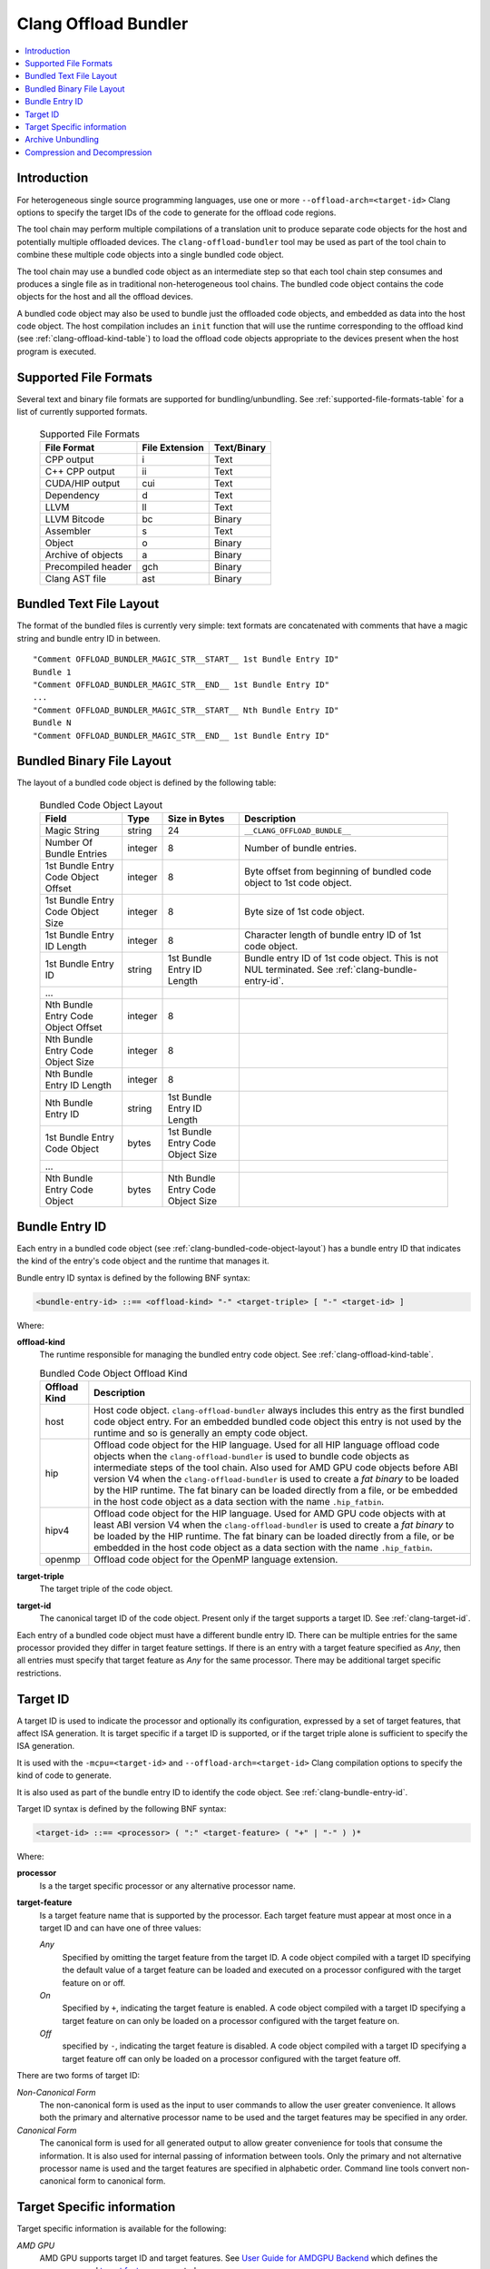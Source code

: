 =====================
Clang Offload Bundler
=====================

.. contents::
   :local:

.. _clang-offload-bundler:

Introduction
============

For heterogeneous single source programming languages, use one or more
``--offload-arch=<target-id>`` Clang options to specify the target IDs of the
code to generate for the offload code regions.

The tool chain may perform multiple compilations of a translation unit to
produce separate code objects for the host and potentially multiple offloaded
devices. The ``clang-offload-bundler`` tool may be used as part of the tool
chain to combine these multiple code objects into a single bundled code object.

The tool chain may use a bundled code object as an intermediate step so that
each tool chain step consumes and produces a single file as in traditional
non-heterogeneous tool chains. The bundled code object contains the code objects
for the host and all the offload devices.

A bundled code object may also be used to bundle just the offloaded code
objects, and embedded as data into the host code object. The host compilation
includes an ``init`` function that will use the runtime corresponding to the
offload kind (see :ref:`clang-offload-kind-table`) to load the offload code
objects appropriate to the devices present when the host program is executed.

Supported File Formats
======================
Several text and binary file formats are supported for bundling/unbundling. See
:ref:`supported-file-formats-table` for a list of currently supported formats.

  .. table:: Supported File Formats
     :name: supported-file-formats-table

     +--------------------+----------------+-------------+
     | File Format        | File Extension | Text/Binary |
     +====================+================+=============+
     | CPP output         |        i       |     Text    |
     +--------------------+----------------+-------------+
     | C++ CPP output     |       ii       |     Text    |
     +--------------------+----------------+-------------+
     | CUDA/HIP output    |       cui      |     Text    |
     +--------------------+----------------+-------------+
     | Dependency         |        d       |     Text    |
     +--------------------+----------------+-------------+
     | LLVM               |       ll       |     Text    |
     +--------------------+----------------+-------------+
     | LLVM Bitcode       |       bc       |    Binary   |
     +--------------------+----------------+-------------+
     | Assembler          |        s       |     Text    |
     +--------------------+----------------+-------------+
     | Object             |        o       |    Binary   |
     +--------------------+----------------+-------------+
     | Archive of objects |        a       |    Binary   |
     +--------------------+----------------+-------------+
     | Precompiled header |       gch      |    Binary   |
     +--------------------+----------------+-------------+
     | Clang AST file     |       ast      |    Binary   |
     +--------------------+----------------+-------------+

.. _clang-bundled-code-object-layout-text:

Bundled Text File Layout
========================

The format of the bundled files is currently very simple: text formats are
concatenated with comments that have a magic string and bundle entry ID in
between.

::

  "Comment OFFLOAD_BUNDLER_MAGIC_STR__START__ 1st Bundle Entry ID"
  Bundle 1
  "Comment OFFLOAD_BUNDLER_MAGIC_STR__END__ 1st Bundle Entry ID"
  ...
  "Comment OFFLOAD_BUNDLER_MAGIC_STR__START__ Nth Bundle Entry ID"
  Bundle N
  "Comment OFFLOAD_BUNDLER_MAGIC_STR__END__ 1st Bundle Entry ID"

.. _clang-bundled-code-object-layout:

Bundled Binary File Layout
==========================

The layout of a bundled code object is defined by the following table:

  .. table:: Bundled Code Object Layout
    :name: bundled-code-object-layout-table

    =================================== ======= ================ ===============================
    Field                               Type    Size in Bytes    Description
    =================================== ======= ================ ===============================
    Magic String                        string  24               ``__CLANG_OFFLOAD_BUNDLE__``
    Number Of Bundle Entries            integer 8                Number of bundle entries.
    1st Bundle Entry Code Object Offset integer 8                Byte offset from beginning of
                                                                 bundled code object to 1st code
                                                                 object.
    1st Bundle Entry Code Object Size   integer 8                Byte size of 1st code object.
    1st Bundle Entry ID Length          integer 8                Character length of bundle
                                                                 entry ID of 1st code object.
    1st Bundle Entry ID                 string  1st Bundle Entry Bundle entry ID of 1st code
                                                ID Length        object. This is not NUL
                                                                 terminated. See
                                                                 :ref:`clang-bundle-entry-id`.
    \...
    Nth Bundle Entry Code Object Offset integer 8
    Nth Bundle Entry Code Object Size   integer 8
    Nth Bundle Entry ID Length          integer 8
    Nth Bundle Entry ID                 string  1st Bundle Entry
                                                ID Length
    1st Bundle Entry Code Object        bytes   1st Bundle Entry
                                                Code Object Size
    \...
    Nth Bundle Entry Code Object        bytes   Nth Bundle Entry
                                                Code Object Size
    =================================== ======= ================ ===============================

.. _clang-bundle-entry-id:

Bundle Entry ID
===============

Each entry in a bundled code object (see
:ref:`clang-bundled-code-object-layout`) has a bundle entry ID that indicates
the kind of the entry's code object and the runtime that manages it.

Bundle entry ID syntax is defined by the following BNF syntax:

.. code::

  <bundle-entry-id> ::== <offload-kind> "-" <target-triple> [ "-" <target-id> ]

Where:

**offload-kind**
  The runtime responsible for managing the bundled entry code object. See
  :ref:`clang-offload-kind-table`.

  .. table:: Bundled Code Object Offload Kind
      :name: clang-offload-kind-table

      ============= ==============================================================
      Offload Kind  Description
      ============= ==============================================================
      host          Host code object. ``clang-offload-bundler`` always includes
                    this entry as the first bundled code object entry. For an
                    embedded bundled code object this entry is not used by the
                    runtime and so is generally an empty code object.

      hip           Offload code object for the HIP language. Used for all
                    HIP language offload code objects when the
                    ``clang-offload-bundler`` is used to bundle code objects as
                    intermediate steps of the tool chain. Also used for AMD GPU
                    code objects before ABI version V4 when the
                    ``clang-offload-bundler`` is used to create a *fat binary*
                    to be loaded by the HIP runtime. The fat binary can be
                    loaded directly from a file, or be embedded in the host code
                    object as a data section with the name ``.hip_fatbin``.

      hipv4         Offload code object for the HIP language. Used for AMD GPU
                    code objects with at least ABI version V4 when the
                    ``clang-offload-bundler`` is used to create a *fat binary*
                    to be loaded by the HIP runtime. The fat binary can be
                    loaded directly from a file, or be embedded in the host code
                    object as a data section with the name ``.hip_fatbin``.

      openmp        Offload code object for the OpenMP language extension.
      ============= ==============================================================

**target-triple**
    The target triple of the code object.

**target-id**
  The canonical target ID of the code object. Present only if the target
  supports a target ID. See :ref:`clang-target-id`.

Each entry of a bundled code object must have a different bundle entry ID. There
can be multiple entries for the same processor provided they differ in target
feature settings. If there is an entry with a target feature specified as *Any*,
then all entries must specify that target feature as *Any* for the same
processor. There may be additional target specific restrictions.

.. _clang-target-id:

Target ID
=========

A target ID is used to indicate the processor and optionally its configuration,
expressed by a set of target features, that affect ISA generation. It is target
specific if a target ID is supported, or if the target triple alone is
sufficient to specify the ISA generation.

It is used with the ``-mcpu=<target-id>`` and ``--offload-arch=<target-id>``
Clang compilation options to specify the kind of code to generate.

It is also used as part of the bundle entry ID to identify the code object. See
:ref:`clang-bundle-entry-id`.

Target ID syntax is defined by the following BNF syntax:

.. code::

  <target-id> ::== <processor> ( ":" <target-feature> ( "+" | "-" ) )*

Where:

**processor**
  Is a the target specific processor or any alternative processor name.

**target-feature**
  Is a target feature name that is supported by the processor. Each target
  feature must appear at most once in a target ID and can have one of three
  values:

  *Any*
    Specified by omitting the target feature from the target ID.
    A code object compiled with a target ID specifying the default
    value of a target feature can be loaded and executed on a processor
    configured with the target feature on or off.

  *On*
    Specified by ``+``, indicating the target feature is enabled. A code
    object compiled with a target ID specifying a target feature on
    can only be loaded on a processor configured with the target feature on.

  *Off*
    specified by ``-``, indicating the target feature is disabled. A code
    object compiled with a target ID specifying a target feature off
    can only be loaded on a processor configured with the target feature off.

There are two forms of target ID:

*Non-Canonical Form*
  The non-canonical form is used as the input to user commands to allow the user
  greater convenience. It allows both the primary and alternative processor name
  to be used and the target features may be specified in any order.

*Canonical Form*
  The canonical form is used for all generated output to allow greater
  convenience for tools that consume the information. It is also used for
  internal passing of information between tools. Only the primary and not
  alternative processor name is used and the target features are specified in
  alphabetic order. Command line tools convert non-canonical form to canonical
  form.

Target Specific information
===========================

Target specific information is available for the following:

*AMD GPU*
  AMD GPU supports target ID and target features. See `User Guide for AMDGPU Backend
  <https://llvm.org/docs/AMDGPUUsage.html>`_ which defines the `processors
  <https://llvm.org/docs/AMDGPUUsage.html#amdgpu-processors>`_ and `target
  features <https://llvm.org/docs/AMDGPUUsage.html#amdgpu-target-features>`_
  supported.

Most other targets do not support target IDs.

Archive Unbundling
==================

Unbundling of heterogeneous device archive is done to create device specific
archives. Heterogeneous Device Archive is in a format compatible with GNU ar
utility and contains a collection of bundled device binaries where each bundle
file will contain device binaries for a host and one or more targets. The
output device specific archive is in a format compatible with GNU ar utility
and contains a collection of device binaries for a specific target.

.. code::

  Heterogeneous Device Archive, HDA = {F1.X, F2.X, ..., FN.Y}
  where, Fi = Bundle{Host-DeviceBinary, T1-DeviceBinary, T2-DeviceBinary, ...,
                     Tm-DeviceBinary},
         Ti = {Target i, qualified using Bundle Entry ID},
         X/Y = \*.bc for AMDGPU and \*.cubin for NVPTX

  Device Specific Archive, DSA(Tk) = {F1-Tk-DeviceBinary.X, F2-Tk-DeviceBinary.X, ...
                                      FN-Tk-DeviceBinary.Y}
  where, Fi-Tj-DeviceBinary.X represents device binary of i-th bundled device
  binary file for target Tj.

clang-offload-bundler extracts compatible device binaries for a given target
from the bundled device binaries in a heterogeneous device archive and creates
a target specific device archive without bundling.

clang-offload-bundler determines whether a device binary is compatible with a
target by comparing bundle ID's. Two bundle ID's are considered compatible if:

  * Their offload kind are the same
  * Their target triple are the same
  * Their GPUArch are the same

Compression and Decompression
=============================

``clang-offload-bundler`` provides features to compress and decompress the full
bundle, leveraging inherent redundancies within the bundle entries. Use the
`-compress` command-line option to enable this compression capability.

The compressed offload bundle begins with a header followed by the compressed binary data:

- **Magic Number (4 bytes)**:
    This is a unique identifier to distinguish compressed offload bundles. The value is the string 'CCOB' (Compressed Clang Offload Bundle).

- **Version Number (16-bit unsigned int)**:
    This denotes the version of the compressed offload bundle format. The current version is `1`.

- **Compression Method (16-bit unsigned int)**:
    This field indicates the compression method used. The value corresponds to either `zlib` or `zstd`, represented as a 16-bit unsigned integer cast from the LLVM compression enumeration.

- **Uncompressed Binary Size (32-bit unsigned int)**:
    This is the size (in bytes) of the binary data before it was compressed.

- **Hash (64-bit unsigned int)**:
    This is a 64-bit truncated MD5 hash of the uncompressed binary data. It serves for verification and caching purposes.

- **Compressed Data**:
    The actual compressed binary data follows the header. Its size can be inferred from the total size of the file minus the header size.
